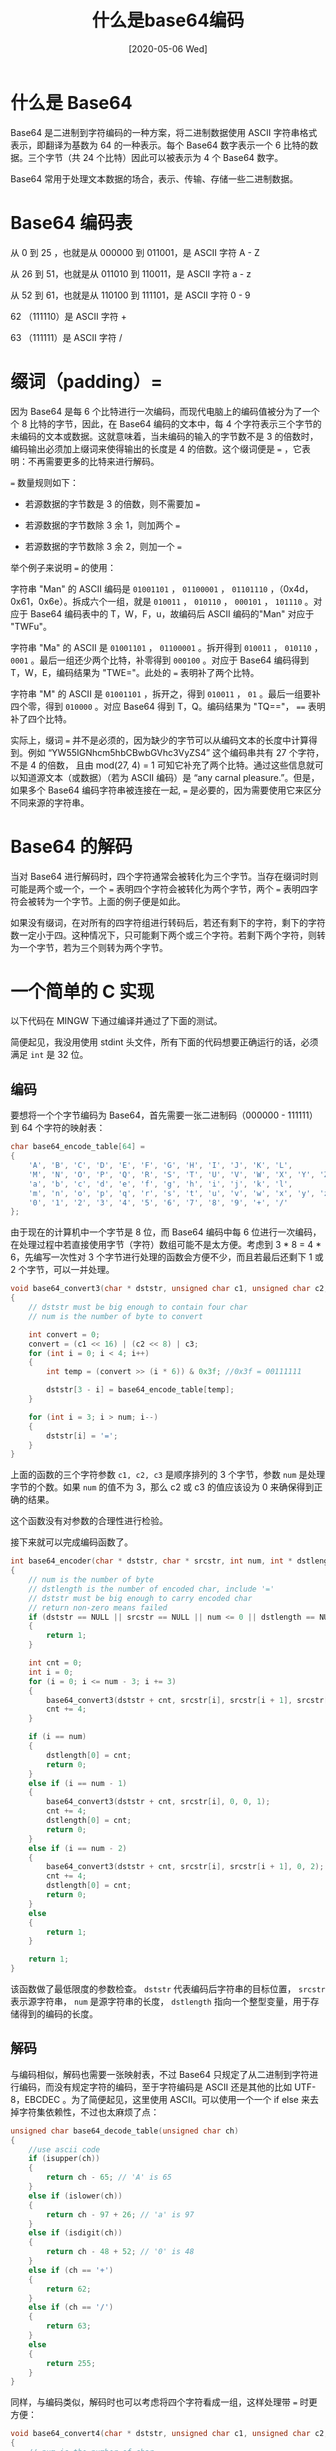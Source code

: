 #+TITLE: 什么是base64编码
#+DATE: [2020-05-06 Wed]
#+FILETAGS: c

# [[https://www.pixiv.net/artworks/69450743][file:dev/0.jpg]]

* 什么是 Base64

Base64 是二进制到字符编码的一种方案，将二进制数据使用 ASCII 字符串格式表示，即翻译为基数为 64 的一种表示。每个 Base64 数字表示一个 6 比特的数据。三个字节（共 24 个比特）因此可以被表示为 4 个 Base64 数字。

Base64 常用于处理文本数据的场合，表示、传输、存储一些二进制数据。

* Base64 编码表

从 0 到 25 ，也就是从 000000 到 011001，是 ASCII 字符 A - Z

从 26 到 51，也就是从 011010 到 110011，是 ASCII 字符 a - z

从 52 到 61，也就是从 110100 到 111101，是 ASCII 字符 0 - 9

62 （111110）是 ASCII 字符 +

63 （111111）是 ASCII 字符 /

* 缀词（padding）=

因为 Base64 是每 6 个比特进行一次编码，而现代电脑上的编码值被分为了一个个 8 比特的字节，因此，在 Base64 编码的文本中，每 4 个字符表示三个字节的未编码的文本或数据。这就意味着，当未编码的输入的字节数不是 3 的倍数时，编码输出必须加上缀词来使得输出的长度是 4 的倍数。这个缀词便是 === ，它表明：不再需要更多的比特来进行解码。

=== 数量规则如下：

- 若源数据的字节数是 3 的倍数，则不需要加 ===

- 若源数据的字节数除 3 余 1，则加两个 ===

- 若源数据的字节数除 3 余 2，则加一个 ===


举个例子来说明 === 的使用：

字符串 "Man" 的 ASCII 编码是 =01001101= ， =01100001= ， =01101110= ，（0x4d，0x61，0x6e）。拆成六个一组，就是 =010011= ， =010110= ， =000101= ， =101110= 。对应于 Base64 编码表中的 T，W，F，u，故编码后 ASCII 编码的"Man" 对应于 "TWFu"。

字符串 "Ma" 的 ASCII 是 =01001101= ， =01100001= 。拆开得到 =010011= ， =010110= ， =0001= 。最后一组还少两个比特，补零得到 =000100= 。对应于 Base64 编码得到 T，W，E，编码结果为 "TWE="。此处的 === 表明补了两个比特。

字符串 "M" 的 ASCII 是 =01001101= ，拆开之，得到 =010011= ， =01= 。最后一组要补四个零，得到 =010000= 。对应 Base64 得到 T，Q。编码结果为 "TQ=="， ==== 表明补了四个比特。

实际上，缀词 === 并不是必须的，因为缺少的字节可以从编码文本的长度中计算得到。例如 “YW55IGNhcm5hbCBwbGVhc3VyZS4” 这个编码串共有 27 个字符，不是 4 的倍数， 且由 mod(27, 4) = 1 可知它补充了两个比特。通过这些信息就可以知道源文本（或数据）（若为 ASCII 编码）是 “any carnal pleasure.”。但是，如果多个 Base64 编码字符串被连接在一起, === 是必要的，因为需要使用它来区分不同来源的字符串。

* Base64 的解码

当对 Base64 进行解码时，四个字符通常会被转化为三个字节。当存在缀词时则可能是两个或一个，一个 === 表明四个字符会被转化为两个字节，两个 === 表明四字符会被转为一个字节。上面的例子便是如此。

如果没有缀词，在对所有的四字符组进行转码后，若还有剩下的字符，剩下的字符数一定小于四。这种情况下，只可能剩下两个或三个字符。若剩下两个字符，则转为一个字节，若为三个则转为两个字节。

* 一个简单的 C 实现

以下代码在 MINGW 下通过编译并通过了下面的测试。

简便起见，我没用使用 stdint 头文件，所有下面的代码想要正确运行的话，必须满足 =int= 是 32 位。

** 编码

要想将一个个字节编码为 Base64，首先需要一张二进制码（000000 - 111111）到 64 个字符的映射表：

#+BEGIN_SRC c
char base64_encode_table[64] =
{
    'A', 'B', 'C', 'D', 'E', 'F', 'G', 'H', 'I', 'J', 'K', 'L',
    'M', 'N', 'O', 'P', 'Q', 'R', 'S', 'T', 'U', 'V', 'W', 'X', 'Y', 'Z',
    'a', 'b', 'c', 'd', 'e', 'f', 'g', 'h', 'i', 'j', 'k', 'l',
    'm', 'n', 'o', 'p', 'q', 'r', 's', 't', 'u', 'v', 'w', 'x', 'y', 'z',
    '0', '1', '2', '3', '4', '5', '6', '7', '8', '9', '+', '/'
};
#+END_SRC

由于现在的计算机中一个字节是 8 位，而 Base64 编码中每 6 位进行一次编码，在处理过程中若直接使用字节（字符）数组可能不是太方便。考虑到 3 * 8 = 4 * 6，先编写一次性对 3 个字节进行处理的函数会方便不少，而且若最后还剩下 1 或 2 个字节，可以一并处理。

#+BEGIN_SRC c
void base64_convert3(char * dststr, unsigned char c1, unsigned char c2, unsigned char c3, int num)
{
    // dststr must be big enough to contain four char
    // num is the number of byte to convert

    int convert = 0;
    convert = (c1 << 16) | (c2 << 8) | c3;
    for (int i = 0; i < 4; i++)
    {
        int temp = (convert >> (i * 6)) & 0x3f; //0x3f = 00111111

        dststr[3 - i] = base64_encode_table[temp];
    }

    for (int i = 3; i > num; i--)
    {
        dststr[i] = '=';
    }
}
#+END_SRC

上面的函数的三个字符参数 =c1, c2, c3= 是顺序排列的 3 个字节，参数 =num= 是处理字节的个数。如果 =num= 的值不为 3，那么 c2 或 c3 的值应该设为 0 来确保得到正确的结果。

这个函数没有对参数的合理性进行检验。

接下来就可以完成编码函数了。

#+BEGIN_SRC c
int base64_encoder(char * dststr, char * srcstr, int num, int * dstlength)
{
    // num is the number of byte
    // dstlength is the number of encoded char, include '='
    // dststr must be big enough to carry encoded char
    // return non-zero means failed
    if (dststr == NULL || srcstr == NULL || num <= 0 || dstlength == NULL)
    {
        return 1;
    }

    int cnt = 0;
    int i = 0;
    for (i = 0; i <= num - 3; i += 3)
    {
        base64_convert3(dststr + cnt, srcstr[i], srcstr[i + 1], srcstr[i + 2], 3);
        cnt += 4;
    }

    if (i == num)
    {
        dstlength[0] = cnt;
        return 0;
    }
    else if (i == num - 1)
    {
        base64_convert3(dststr + cnt, srcstr[i], 0, 0, 1);
        cnt += 4;
        dstlength[0] = cnt;
        return 0;
    }
    else if (i == num - 2)
    {
        base64_convert3(dststr + cnt, srcstr[i], srcstr[i + 1], 0, 2);
        cnt += 4;
        dstlength[0] = cnt;
        return 0;
    }
    else
    {
        return 1;
    }

    return 1;
}
#+END_SRC

该函数做了最低限度的参数检查。 =dststr= 代表编码后字符串的目标位置， =srcstr= 表示源字符串， =num= 是源字符串的长度， =dstlength= 指向一个整型变量，用于存储得到的编码的长度。

** 解码

与编码相似，解码也需要一张映射表，不过 Base64 只规定了从二进制到字符进行编码，而没有规定字符的编码，至于字符编码是 ASCII 还是其他的比如 UTF-8，EBCDEC 。为了简便起见，这里使用 ASCII。可以使用一个一个 if else 来去掉字符集依赖性，不过也太麻烦了点：

#+BEGIN_SRC c
unsigned char base64_decode_table(unsigned char ch)
{
    //use ascii code
    if (isupper(ch))
    {
        return ch - 65; // 'A' is 65
    }
    else if (islower(ch))
    {
        return ch - 97 + 26; // 'a' is 97
    }
    else if (isdigit(ch))
    {
        return ch - 48 + 52; // '0' is 48
    }
    else if (ch == '+')
    {
        return 62;
    }
    else if (ch == '/')
    {
        return 63;
    }
    else
    {
        return 255;
    }
}
#+END_SRC

同样，与编码类似，解码时也可以考虑将四个字符看成一组，这样处理带 === 时更方便：

#+BEGIN_SRC c
void base64_convert4(char * dststr, unsigned char c1, unsigned char c2, unsigned char c3, unsigned char c4, int num)
{
    // num is the number of char
    // dststr must not be null

    int convert = 0;
    convert = base64_decode_table(c4);
    convert = convert | (base64_decode_table(c3) << 6);
    convert = convert | (base64_decode_table(c2) << 12);
    convert = convert | (base64_decode_table(c1) << 18);
    for (int i = 0; i <= num - 2; i++)
    {
        dststr[i] = convert >> (8 * (2 - i)) & 0xff;
    }
}
#+END_SRC

接下来就可以编写解码函数了，因为要处理使用 === 和不使用 === 的情况，代码的选择支有点多，看起来有点长：

#+BEGIN_SRC c
int base64_decoder(char * dststr, char * srcstr, int num, int *dstlength)
{
    //the min value of num is 2
    if (dststr == NULL || srcstr == NULL || num < 2 || dstlength == NULL)
    return 1;

    int i;
    int cnt = 0;

    for (i = 0; i <= num - 8; i += 4)
    {
        base64_convert4(dststr + cnt, srcstr[i], srcstr[i + 1], srcstr[i + 2], srcstr[i + 3], 4);
        cnt += 3;
    }

    if (i == num - 4)
    {
        if (srcstr[num - 1] != '=')
        {
            base64_convert4(dststr + cnt, srcstr[i], srcstr[i + 1], srcstr[i + 2], srcstr[i + 3], 4);
            cnt += 3;
            dstlength[0] = cnt;
            return 0;
        }
        else
        {
            if (srcstr[num - 2] == '=')
            {
                base64_convert4(dststr + cnt, srcstr[i], srcstr[i + 1], 0, 0, 2);
                cnt += 1;
                dstlength[0] = cnt;
                return 0;
            }
            else
            {
                base64_convert4(dststr + cnt, srcstr[i], srcstr[i + 1], srcstr[i + 2], 0, 3);
                cnt += 2;
                dstlength[0] = cnt;
                return 0;
            }
        }
    }
    else if (i == num - 3)
    {
        base64_convert4(dststr + cnt, srcstr[i], srcstr[i + 1], srcstr[i + 2], 0, 3);
        cnt += 2;
        dstlength[0] = cnt;
        return 0;
    }
    else if (i == num - 2)
    {
        base64_convert4(dststr + cnt, srcstr[i], srcstr[i + 1], 0, 0, 2);
        cnt += 1;
        dstlength[0] = cnt;
        return 0;
    }
    else
    {
        return 1;
    }
    return 1;
}
#+END_SRC

** 测试

#+BEGIN_SRC c
int main(void)
{
    char man[] = "Man";
    char trans_man[3][20];
    int len[3];

    //test encode
    for (int i = 0; i < 3; i++)
    {
        base64_encoder(trans_man[i], man, 3 - i, len + i);
        trans_man[i][len[i]] = '\0';
        printf("%s\n", trans_man[i]);
    }

    //test decode
    char restore[3][20];
    int lenres[3];
    for (int i = 0; i < 3; i++)
    {
        base64_decoder(restore[i], trans_man[i], 4, lenres + i);
        restore[i][lenres[i]] = '\0';
        printf("%s\n", restore[i]);
    }

    //test for situation without '='
    base64_decoder(restore[0], trans_man[1], 3, lenres);
    restore[0][lenres[0]] = '\0';
    printf("%s\n", restore[0]);

    base64_decoder(restore[0], trans_man[2], 2, lenres);
    restore[0][lenres[0]] = '\0';
    printf("%s\n", restore[0]);

    char myself[] = "include-yy";
    char myself_encode[20];
    int myself_len;
    base64_encoder(myself_encode, myself, 10, &myself_len);
    myself_encode[myself_len] = '\0';
    printf("\n%s\n", myself_encode);

    base64_decoder(restore[0], myself_encode, myself_len, lenres);
    restore[0][lenres[0]] = '\0';
    printf("%s\n", restore[0]);


    return 0;
}
#+END_SRC

输出结果应该为：

#+BEGIN_SRC text
TWFu
TWE=
TQ==
Man
Ma
M
Ma
M

aW5jbHVkZS15eQ==
include-yy
#+END_SRC

* 在 Python 中使用 Base64

Python 随处可见，用起来也比 C 方便的多，故学习 Python 的用法肯定还是有用的。

** Python 的 base64 模块

base64 模块提供了将二进制数据编码为可打印 ASCII 字符和将编码解码为二进制数据的函数。

base64 模块提供的函数不限于操作 base64，还有 base16，base32 等，不过这里只关注 base64 的编码和解码。

** 接口函数

#+BEGIN_SRC python
base64.b64encode(s, altchars=None)
#+END_SRC

该函数将[[https://docs.python.org/3/glossary.html#term-bytes-like-object][类字节对象]]（bytes-like object）使用 base64 进行编码，并返回编码后的字节。

=altchars= 必须是长度至少为 2 的类字节对象，这些字符指定了代替 =+= 和 =/= 的字符。这就允许该函数生成 URL 安全的 Base64 字符串。

#+BEGIN_SRC python
base64.b64decode(s, altchars=None, validate=False)
#+END_SRC

该函数被编码的字符串解码并返回解码字节。

=altchars= 必须是长度至少为 2 的类字节对象或 ASCII 字符串，这些字符串指定了用来代替 =+= 和 =/= 的字符。

=validate= 默认为 =False= ，既不是 base-64 字符也不是备用字母表中的字符会被丢弃。如果 =validate= 为 =True= ，非 base64 字符会导致 [[https://docs.python.org/3/library/binascii.html#binascii.Error][binascii.Error]] 。

** 具体用法

首先，导入 python 的 base64 模块

#+BEGIN_SRC python
import base64
#+END_SRC

创建一个字符串，并使用 encode 方法，将其转化为字节对象：

#+BEGIN_SRC python
s = 'include-yy'
s = s.encode()
#+END_SRC

（encode 方法的默认编码是 'uft-8'）

接着使用 `base64.b64encode()` ，便可得到结果：

#+BEGIN_SRC python
base.b64encode(s)
#+END_SRC

想要解码，则调用 `base64.b64decode()`

#+BEGIN_SRC python
s2 = base.b64encode(s)
base64.b64decode(s2.encode());
#+END_SRC

* 参考资料

https://en.wikipedia.org/wiki/Base64

https://docs.python.org/3/library/base64.html?highlight=base64#module-base64
